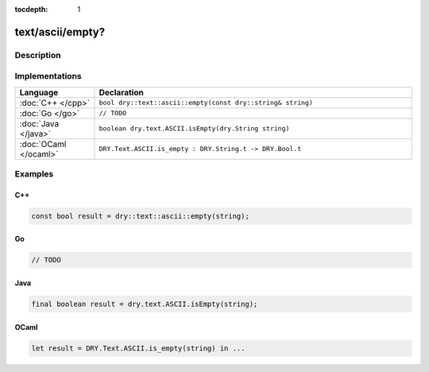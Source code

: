 :tocdepth: 1

text/ascii/empty?
=================

.. only:: html

   .. contents::
      :local:
      :backlinks: entry
      :depth: 2

Description
-----------

.. dry:function:: text/ascii/empty?

   Checks if a string is empty (has length zero).

Implementations
---------------

.. list-table::
   :widths: 20 80
   :header-rows: 1

   * - Language
     - Declaration

   * - :doc:`C++ </cpp>`
     - ``bool dry::text::ascii::empty(const dry::string& string)``

   * - :doc:`Go </go>`
     - ``// TODO``

   * - :doc:`Java </java>`
     - ``boolean dry.text.ASCII.isEmpty(dry.String string)``

   * - :doc:`OCaml </ocaml>`
     - ``DRY.Text.ASCII.is_empty : DRY.String.t -> DRY.Bool.t``

Examples
--------

C++
^^^

.. code-block:: c++

   const bool result = dry::text::ascii::empty(string);

Go
^^

.. code-block:: go

   // TODO

Java
^^^^

.. code-block:: java

   final boolean result = dry.text.ASCII.isEmpty(string);

OCaml
^^^^^

.. code-block:: ocaml

   let result = DRY.Text.ASCII.is_empty(string) in ...
